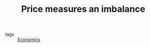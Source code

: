 :PROPERTIES:
:ID:       4fbc74d4-7717-42ac-bc8a-5cffd81e10db
:END:
#+TITLE: Price measures an imbalance
#+CREATED: [2022-01-16 Sun 20:58]
#+LAST_MODIFIED: [2022-02-09 Wed 09:59]

- tags :: [[id:5fecd21c-5701-48af-9fd8-a2a2ab9b36a8][Economics]]
